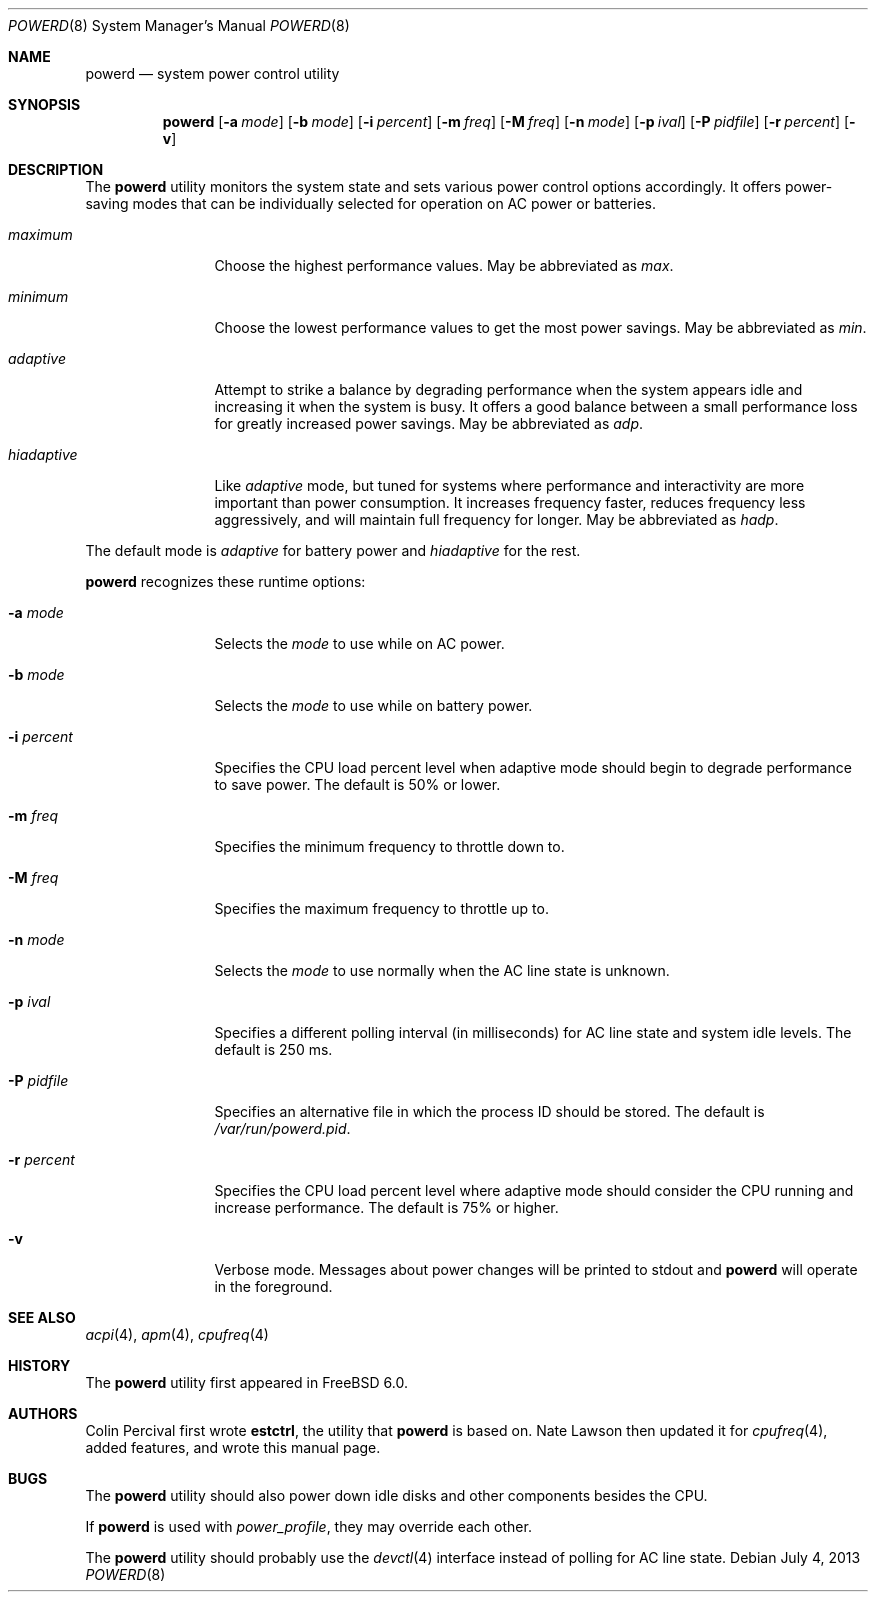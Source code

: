 .\" Copyright (c) 2005 Nate Lawson
.\" All rights reserved.
.\"
.\" Redistribution and use in source and binary forms, with or without
.\" modification, are permitted provided that the following conditions
.\" are met:
.\" 1. Redistributions of source code must retain the above copyright
.\"    notice, this list of conditions and the following disclaimer.
.\" 2. Redistributions in binary form must reproduce the above copyright
.\"    notice, this list of conditions and the following disclaimer in the
.\"    documentation and/or other materials provided with the distribution.
.\"
.\" THIS SOFTWARE IS PROVIDED BY THE REGENTS AND CONTRIBUTORS ``AS IS'' AND
.\" ANY EXPRESS OR IMPLIED WARRANTIES, INCLUDING, BUT NOT LIMITED TO, THE
.\" IMPLIED WARRANTIES OF MERCHANTABILITY AND FITNESS FOR A PARTICULAR PURPOSE
.\" ARE DISCLAIMED.  IN NO EVENT SHALL THE REGENTS OR CONTRIBUTORS BE LIABLE
.\" FOR ANY DIRECT, INDIRECT, INCIDENTAL, SPECIAL, EXEMPLARY, OR CONSEQUENTIAL
.\" DAMAGES (INCLUDING, BUT NOT LIMITED TO, PROCUREMENT OF SUBSTITUTE GOODS
.\" OR SERVICES; LOSS OF USE, DATA, OR PROFITS; OR BUSINESS INTERRUPTION)
.\" HOWEVER CAUSED AND ON ANY THEORY OF LIABILITY, WHETHER IN CONTRACT, STRICT
.\" LIABILITY, OR TORT (INCLUDING NEGLIGENCE OR OTHERWISE) ARISING IN ANY WAY
.\" OUT OF THE USE OF THIS SOFTWARE, EVEN IF ADVISED OF THE POSSIBILITY OF
.\" SUCH DAMAGE.
.\"
.\" $FreeBSD: releng/9.2/usr.sbin/powerd/powerd.8 253212 2013-07-11 15:53:19Z wblock $
.\"
.Dd July 4, 2013
.Dt POWERD 8
.Os
.Sh NAME
.Nm powerd
.Nd "system power control utility"
.Sh SYNOPSIS
.Nm
.Op Fl a Ar mode
.Op Fl b Ar mode
.Op Fl i Ar percent
.Op Fl m Ar freq
.Op Fl M Ar freq
.Op Fl n Ar mode
.Op Fl p Ar ival
.Op Fl P Ar pidfile
.Op Fl r Ar percent
.Op Fl v
.Sh DESCRIPTION
The
.Nm
utility monitors the system state and sets various power control options
accordingly.
It offers power-saving modes that can be
individually selected for operation on AC power or batteries.
.Bl -tag -width ".Ar hiadaptive"
.It Ar maximum
Choose the highest performance values.
May be abbreviated as
.Ar max .
.It Ar minimum
Choose the lowest performance values to get the most power savings.
May be abbreviated as
.Ar min .
.It Ar adaptive
Attempt to strike a balance by degrading performance when the system
appears idle and increasing it when the system is busy.
It offers a good balance between a small performance loss for greatly
increased power savings.
May be abbreviated as
.Ar adp .
.It Ar hiadaptive
Like
.Ar adaptive
mode, but tuned for systems where performance and interactivity are
more important than power consumption.
It increases frequency faster, reduces frequency less aggressively, and
will maintain full frequency for longer.
May be abbreviated as
.Ar hadp .
.El
.Pp
The default mode is
.Ar adaptive
for battery power and
.Ar hiadaptive
for the rest.
.Pp
.Nm
recognizes these runtime options:
.Bl -tag -width ".Fl r Ar percent"
.It Fl a Ar mode
Selects the
.Ar mode
to use while on AC power.
.It Fl b Ar mode
Selects the
.Ar mode
to use while on battery power.
.It Fl i Ar percent
Specifies the CPU load percent level when adaptive
mode should begin to degrade performance to save power.
The default is 50% or lower.
.It Fl m Ar freq
Specifies the minimum frequency to throttle down to.
.It Fl M Ar freq
Specifies the maximum frequency to throttle up to.
.It Fl n Ar mode
Selects the
.Ar mode
to use normally when the AC line state is unknown.
.It Fl p Ar ival
Specifies a different polling interval (in milliseconds) for AC line state
and system idle levels.
The default is 250 ms.
.It Fl P Ar pidfile
Specifies an alternative file in which the process ID should be stored.
The default is
.Pa /var/run/powerd.pid .
.It Fl r Ar percent
Specifies the CPU load percent level where adaptive
mode should consider the CPU running and increase performance.
The default is 75% or higher.
.It Fl v
Verbose mode.
Messages about power changes will be printed to stdout and
.Nm
will operate in the foreground.
.El
.Sh SEE ALSO
.Xr acpi 4 ,
.Xr apm 4 ,
.Xr cpufreq 4
.Sh HISTORY
The
.Nm
utility first appeared in
.Fx 6.0 .
.Sh AUTHORS
.An -nosplit
.An Colin Percival
first wrote
.Nm estctrl ,
the utility that
.Nm
is based on.
.An Nate Lawson
then updated it for
.Xr cpufreq 4 ,
added features, and wrote this manual page.
.Sh BUGS
The
.Nm
utility should also power down idle disks and other components besides the CPU.
.Pp
If
.Nm
is used with
.Pa power_profile ,
they may override each other.
.Pp
The
.Nm
utility
should probably use the
.Xr devctl 4
interface instead of polling for AC line state.
